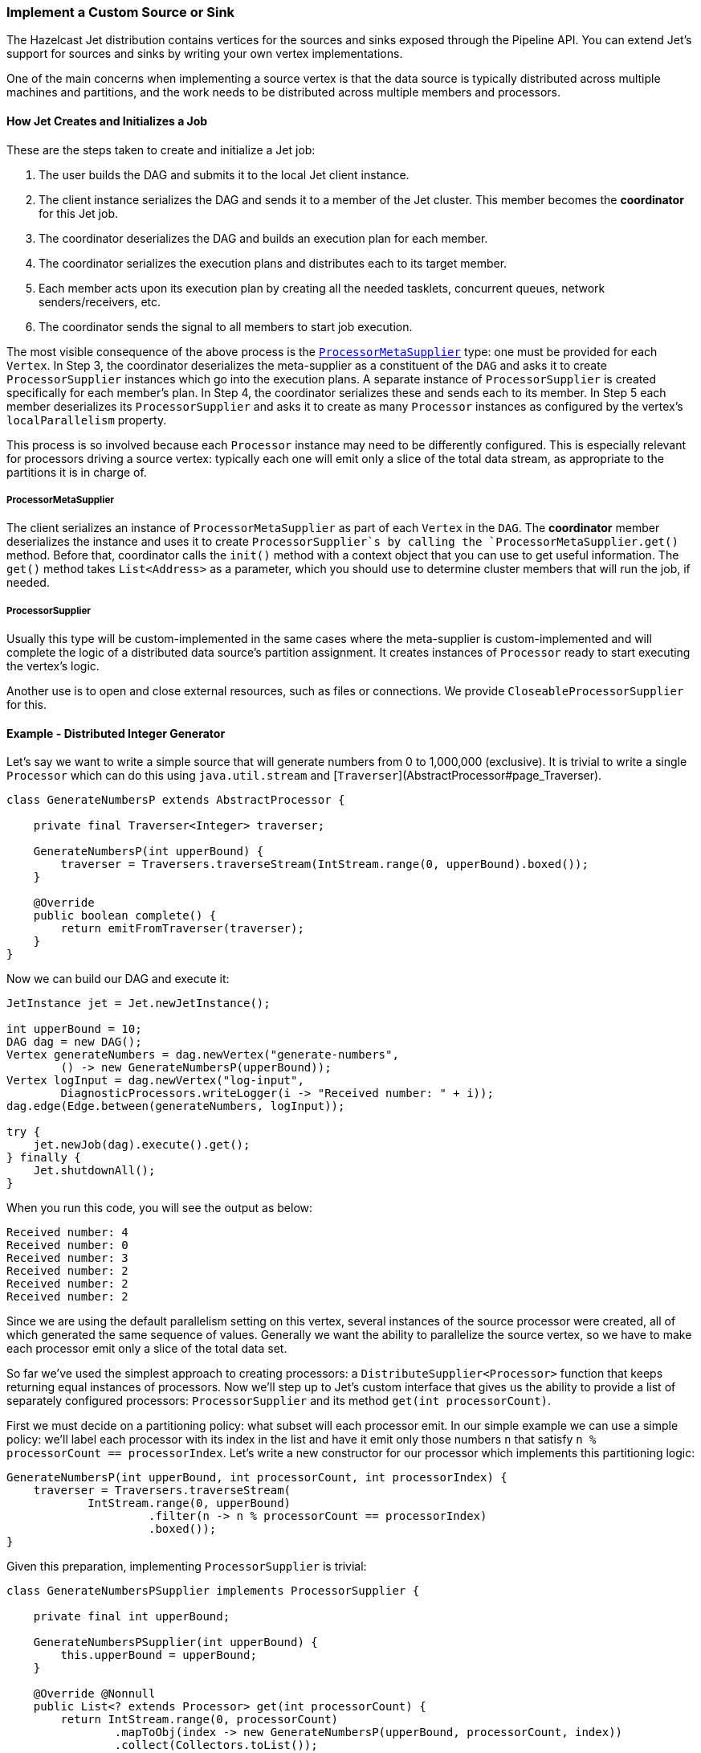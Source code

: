 
[[custom-source-sink]]
=== Implement a Custom Source or Sink

The Hazelcast Jet distribution contains vertices for the sources and
sinks exposed through the Pipeline API. You can extend Jet's support for
sources and sinks by writing your own vertex implementations.

One of the main concerns when implementing a source vertex is that the
data source is typically distributed across multiple machines and
partitions, and the work needs to be distributed across multiple members
and processors.

==== How Jet Creates and Initializes a Job

These are the steps taken to create and initialize a Jet job:

1. The user builds the DAG and submits it to the local Jet client
   instance.
2. The client instance serializes the DAG and sends it to a member of
   the Jet cluster. This member becomes the **coordinator** for this Jet
   job.
3. The coordinator deserializes the DAG and builds an execution plan for
   each member.
4. The coordinator serializes the execution plans and distributes each
   to its target member.
5. Each member acts upon its execution plan by creating all the needed
   tasklets, concurrent queues, network senders/receivers, etc.
6. The coordinator sends the signal to all members to start job
   execution.

The most visible consequence of the above process is the
http://docs.hazelcast.org/docs/jet/latest-dev/javadoc/com/hazelcast/jet/core/ProcessorMetaSupplier.html[`ProcessorMetaSupplier`]
type: one must be provided for each `Vertex`. In Step 3, the coordinator
deserializes the meta-supplier as a constituent of the `DAG` and asks it
to create `ProcessorSupplier` instances which go into the execution
plans. A separate instance of `ProcessorSupplier` is created
specifically for each member's plan. In Step 4, the coordinator
serializes these and sends each to its member. In Step 5 each member
deserializes its `ProcessorSupplier` and asks it to create as many
`Processor` instances as configured by the vertex's `localParallelism`
property.

This process is so involved because each `Processor` instance may need
to be differently configured. This is especially relevant for processors
driving a source vertex: typically each one will emit only a slice of
the total data stream, as appropriate to the partitions it is in charge
of.

===== ProcessorMetaSupplier

The client serializes an instance of `ProcessorMetaSupplier` as part of
each `Vertex` in the `DAG`. The **coordinator** member deserializes the
instance and uses it to create `ProcessorSupplier`s by calling the
`ProcessorMetaSupplier.get()` method. Before that, coordinator calls the
`init()` method with a context object that you can use to get useful
information. The `get()` method takes `List<Address>` as a parameter,
which you should use to determine cluster members that will run the job,
if needed.

===== ProcessorSupplier

Usually this type will be custom-implemented in the same cases where the
meta-supplier is custom-implemented and will complete the logic of a
distributed data source's partition assignment. It creates instances of
`Processor` ready to start executing the vertex's logic.

Another use is to open and close external resources, such as files or
connections. We provide `CloseableProcessorSupplier` for this.

==== Example - Distributed Integer Generator

Let's say we want to write a simple source that will generate numbers
from 0 to 1,000,000 (exclusive). It is trivial to write a single
`Processor` which can do this using `java.util.stream` and
[`Traverser`](AbstractProcessor#page_Traverser).

[source,java]
----
class GenerateNumbersP extends AbstractProcessor {

    private final Traverser<Integer> traverser;

    GenerateNumbersP(int upperBound) {
        traverser = Traversers.traverseStream(IntStream.range(0, upperBound).boxed());
    }

    @Override
    public boolean complete() {
        return emitFromTraverser(traverser);
    }
}
----

Now we can build our DAG and execute it:

[source,java]
----
JetInstance jet = Jet.newJetInstance();

int upperBound = 10;
DAG dag = new DAG();
Vertex generateNumbers = dag.newVertex("generate-numbers",
        () -> new GenerateNumbersP(upperBound));
Vertex logInput = dag.newVertex("log-input",
        DiagnosticProcessors.writeLogger(i -> "Received number: " + i));
dag.edge(Edge.between(generateNumbers, logInput));

try {
    jet.newJob(dag).execute().get();
} finally {
    Jet.shutdownAll();
}
----

When you run this code, you will see the output as below:

----
Received number: 4
Received number: 0
Received number: 3
Received number: 2
Received number: 2
Received number: 2
----

Since we are using the default parallelism setting on this vertex,
several instances of the source processor were created, all of which
generated the same sequence of values. Generally we want the ability
to parallelize the source vertex, so we have to make each processor emit
only a slice of the total data set.

So far we've used the simplest approach to creating processors: a
`DistributeSupplier<Processor>` function that keeps returning equal
instances of processors. Now we'll step up to Jet's custom interface that
gives us the ability to provide a list of separately configured
processors: `ProcessorSupplier` and its method `get(int processorCount)`.

First we must decide on a partitioning policy: what subset will each
processor emit. In our simple example we can use a simple policy: we'll
label each processor with its index in the list and have it emit only
those numbers `n` that satisfy `n % processorCount == processorIndex`.
Let's write a new constructor for our processor which implements this
partitioning logic:

[source,java]
----
GenerateNumbersP(int upperBound, int processorCount, int processorIndex) {
    traverser = Traversers.traverseStream(
            IntStream.range(0, upperBound)
                     .filter(n -> n % processorCount == processorIndex)
                     .boxed());
}
----

Given this preparation, implementing `ProcessorSupplier` is trivial:

[source,java]
----
class GenerateNumbersPSupplier implements ProcessorSupplier {

    private final int upperBound;

    GenerateNumbersPSupplier(int upperBound) {
        this.upperBound = upperBound;
    }

    @Override @Nonnull
    public List<? extends Processor> get(int processorCount) {
        return IntStream.range(0, processorCount)
                .mapToObj(index -> new GenerateNumbersP(upperBound, processorCount, index))
                .collect(Collectors.toList());
    }
}
----

Let's use the custom processor supplier in our DAG-building code:

[source,java]
----
DAG dag = new DAG();
Vertex generateNumbers = dag.newVertex("generate-numbers",
        new GenerateNumbersPSupplier(10));
Vertex logInput = dag.newVertex("log-input",
        DiagnosticProcessors.writeLogger(i -> "Received number: " + i));
dag.edge(Edge.between(generateNumbers, logInput));
----

Now we can re-run our example and see that each number indeed occurs
only once. However, note that we are still working with a single-member
Jet cluster; let's see what happens when we add another member:

[source,java]
----
JetInstance jet = Jet.newJetInstance();
Jet.newJetInstance();

DAG dag = new DAG();
...
----

Running after this change we'll see that both members are generating the
same set of numbers. This is because `ProcessorSupplier` is instantiated
independently for each member and asked for the same number of
processors, resulting in identical processors on all members. We have to
solve the same problem as we just did, but at the higher level of
cluster-wide parallelism. For that we'll need the
`ProcessorMetaSupplier`: an interface which acts as a factory of
`ProcessorSupplier`s, one for each cluster member. Under the hood it is
actually always the meta-supplier that's created by the DAG-building
code; the above examples are just implicit about it for the sake of
convenience. They result in a simple meta-supplier that reuses the
provided suppliers everywhere.

The meta-supplier is a bit trickier to implement because its method
takes a list of Jet member addresses instead of a simple count, and the
return value is a function from address to `ProcessorSupplier`. In our
case we'll treat the address as just an opaque ID and we'll build a map
from address to a properly configured `ProcessorSupplier`. Then we can
simply return `map::get` as our function.


[source,java]
----
class GenerateNumbersPMetaSupplier implements ProcessorMetaSupplier {

    private final int upperBound;

    private transient int totalParallelism;
    private transient int localParallelism;

    GenerateNumbersPMetaSupplier(int upperBound) {
        this.upperBound = upperBound;
    }

    @Override
    public void init(@Nonnull Context context) {
        totalParallelism = context.totalParallelism();
        localParallelism = context.localParallelism();
    }

    @Override @Nonnull
    public Function<Address, ProcessorSupplier> get(@Nonnull List<Address> addresses) {
        Map<Address, ProcessorSupplier> map = new HashMap<>();
        for (int i = 0; i < addresses.size(); i++) {
            // We'll calculate the global index of each processor in the cluster:
            int globalIndexBase = localParallelism * i;
            // Capture the value of the transient field for the lambdas below:
            int divisor = totalParallelism;
            // processorCount will be equal to localParallelism:
            ProcessorSupplier supplier = processorCount ->
                    range(globalIndexBase, globalIndexBase + processorCount)
                            .mapToObj(globalIndex ->
                                new GenerateNumbersP(upperBound, divisor, globalIndex)
                            ).collect(toList());
            map.put(addresses.get(i), supplier);
        }
        return map::get;
    }

}
----

We change our DAG-building code to use the meta-supplier:

[source,java]
----
DAG dag = new DAG();
Vertex generateNumbers = dag.newVertex("generate-numbers",
        new GenerateNumbersPMetaSupplier(upperBound));
Vertex logInput = dag.newVertex("log-input",
        DiagnosticProcessors.writeLogger(i -> "Received number: " + i));
dag.edge(Edge.between(generateNumbers, logInput));
----

After re-running with two Jet members, we should once again see each
number generated just once.

==== Sinks

Like a source, a sink is just another kind of processor. It accepts
items from the inbox and pushes them into some system external to the
Jet job (Hazelcast IMap, files, databases, distributed queues, etc.). A
simple way to implement it is to extend
<<abstract-processor, `AbstractProcessor`>>
and override `tryProcess`, which deals with items one at a time.
However, sink processors must often explicitly deal with batching. In
this case directly implementing `Processor` is better because its
`process()` method gets the entire `Inbox` which can be drained to a
buffer and flushed out.

==== Example - File Writer

In this example we'll implement a vertex that writes the received items
to files. To avoid contention and conflicts, each processor must write
to its own file. Since we'll be using a `BufferedWriter` which takes
care of the buffering/batching concern, we can use the simpler approach
of extending `AbstractProcessor`:

[source,java]
----
class WriteFileP extends AbstractProcessor implements Closeable {

    private final String path;

    private transient BufferedWriter writer;

    WriteFileP(String path) {
        setCooperative(false);
        this.path = path;
    }

    @Override
    protected void init(@Nonnull Context context) throws Exception {
        Path path = Paths.get(this.path, context.jetInstance().getName()
                + '-' + context.globalProcessorIndex());
        writer = Files.newBufferedWriter(path, StandardCharsets.UTF_8);
    }

    @Override
    protected boolean tryProcess(int ordinal, Object item) throws Exception {
        writer.append(item.toString());
        writer.newLine();
        return true;
    }

    @Override
    public void close() throws IOException {
        if (writer != null) {
            writer.close();
        }
    }
}
----

Some comments:

* The constructor declares the processor
<<cooperativeness, non-cooperative>> because it will perform blocking IO operations.
* `init()` method finds a unique filename for each processor by relying
on the information reachable from the `Context` object.
* Note the careful implementation of `close()`: it first checks if
writer is null, which can happen if `newBufferedWriter()` fails in
`init()`. This would make `init()` fail as well, which would make the
whole job fail and then our `ProcessorSupplier` would call `close()`
to clean up.

Cleaning up on completion/failure is actually the only concern that we
need `ProcessorSupplier` for: the other typical concern, specializing
processors to achieve data partitioning, was achieved directly from the
processor's code. This is the supplier's code:

[source,java]
----
class WriteFilePSupplier implements ProcessorSupplier {

    private final String path;

    private transient List<WriteFileP> processors;

    WriteFilePSupplier(String path) {
        this.path = path;
    }

    @Override
    public void init(@Nonnull Context context) {
        File homeDir = new File(path);
        boolean success = homeDir.isDirectory() || homeDir.mkdirs();
        if (!success) {
            throw new JetException("Failed to create " + homeDir);
        }
    }

    @Override @Nonnull
    public List<WriteFileP> get(int count) {
        processors = Stream.generate(() -> new WriteFileP(path))
                           .limit(count)
                           .collect(Collectors.toList());
        return processors;
    }

    @Override
    public void complete(Throwable error) {
        for (WriteFileP p : processors) {
            try {
                p.close();
            } catch (IOException e) {
                throw new JetException(e);
            }
        }
    }
}
----
